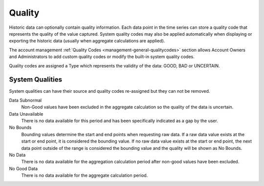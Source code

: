 .. _historic-quality:

Quality
=======

Historic data can optionally contain quality information. Each data point in the time series can store a quality code that represents the quality of the value captured. System quality codes may also be applied automatically when displaying or exporting the historic data (usually when aggregate calculations are applied).

The account management :ref:`Quality Codes <management-general-qualitycodes>` section allows Account Owners and Administrators to add custom quality codes or modify the built-in system quality codes.

Quality codes are assigned a Type which represents the validity of the data: GOOD, BAD or UNCERTAIN.


System Qualities
-----------------
System qualities can have their source and quality codes re-assigned but they can not be removed.

Data Subnormal
	Non-Good values have been excluded in the aggregate calculation so the quality of the data is uncertain.
Data Unavailable
	There is no data available for this period and has been specifically indicated as a gap by the user.
No Bounds
	Bounding values determine the start and end points when requesting raw data. If a raw data value exists at the start or end point, it is considered the bounding value. If no raw data value exists at the start or end point, the next data point outside of the range is considered the bounding value and the quality will be shown as No Bounds.
No Data
	There is no data available for the aggregation calculation period after non-good values have been excluded.
No Good Data
	There is no data available for the aggregate calculation period.

.. raw:: latex

    \newpage
